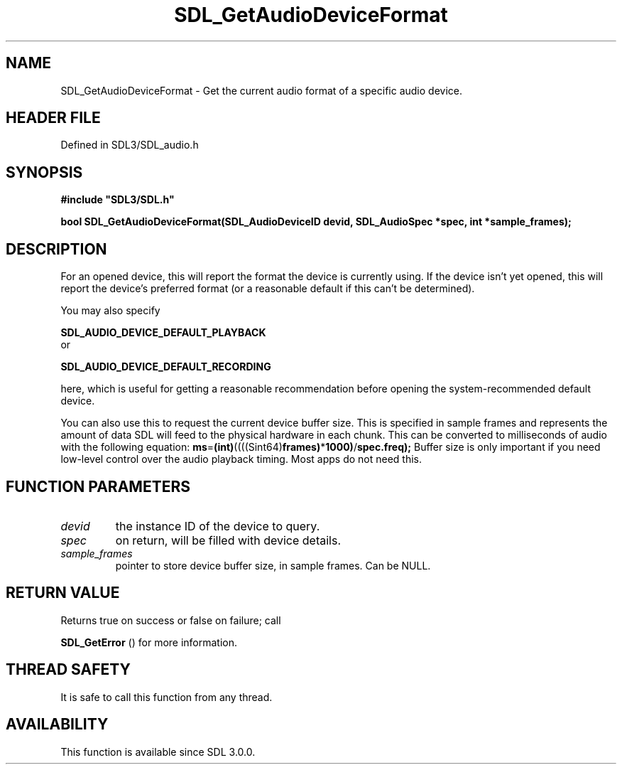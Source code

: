 .\" This manpage content is licensed under Creative Commons
.\"  Attribution 4.0 International (CC BY 4.0)
.\"   https://creativecommons.org/licenses/by/4.0/
.\" This manpage was generated from SDL's wiki page for SDL_GetAudioDeviceFormat:
.\"   https://wiki.libsdl.org/SDL_GetAudioDeviceFormat
.\" Generated with SDL/build-scripts/wikiheaders.pl
.\"  revision SDL-preview-3.1.3
.\" Please report issues in this manpage's content at:
.\"   https://github.com/libsdl-org/sdlwiki/issues/new
.\" Please report issues in the generation of this manpage from the wiki at:
.\"   https://github.com/libsdl-org/SDL/issues/new?title=Misgenerated%20manpage%20for%20SDL_GetAudioDeviceFormat
.\" SDL can be found at https://libsdl.org/
.de URL
\$2 \(laURL: \$1 \(ra\$3
..
.if \n[.g] .mso www.tmac
.TH SDL_GetAudioDeviceFormat 3 "SDL 3.1.3" "Simple Directmedia Layer" "SDL3 FUNCTIONS"
.SH NAME
SDL_GetAudioDeviceFormat \- Get the current audio format of a specific audio device\[char46]
.SH HEADER FILE
Defined in SDL3/SDL_audio\[char46]h

.SH SYNOPSIS
.nf
.B #include \(dqSDL3/SDL.h\(dq
.PP
.BI "bool SDL_GetAudioDeviceFormat(SDL_AudioDeviceID devid, SDL_AudioSpec *spec, int *sample_frames);
.fi
.SH DESCRIPTION
For an opened device, this will report the format the device is currently
using\[char46] If the device isn't yet opened, this will report the device's
preferred format (or a reasonable default if this can't be determined)\[char46]

You may also specify

.BR SDL_AUDIO_DEVICE_DEFAULT_PLAYBACK
 or

.BR SDL_AUDIO_DEVICE_DEFAULT_RECORDING

here, which is useful for getting a reasonable recommendation before
opening the system-recommended default device\[char46]

You can also use this to request the current device buffer size\[char46] This is
specified in sample frames and represents the amount of data SDL will feed
to the physical hardware in each chunk\[char46] This can be converted to
milliseconds of audio with the following equation:
.BR ms = (int) ((((Sint64) frames) * 1000) / spec\[char46]freq);
Buffer size is only important if you need low-level control over the audio
playback timing\[char46] Most apps do not need this\[char46]

.SH FUNCTION PARAMETERS
.TP
.I devid
the instance ID of the device to query\[char46]
.TP
.I spec
on return, will be filled with device details\[char46]
.TP
.I sample_frames
pointer to store device buffer size, in sample frames\[char46] Can be NULL\[char46]
.SH RETURN VALUE
Returns true on success or false on failure; call

.BR SDL_GetError
() for more information\[char46]

.SH THREAD SAFETY
It is safe to call this function from any thread\[char46]

.SH AVAILABILITY
This function is available since SDL 3\[char46]0\[char46]0\[char46]

